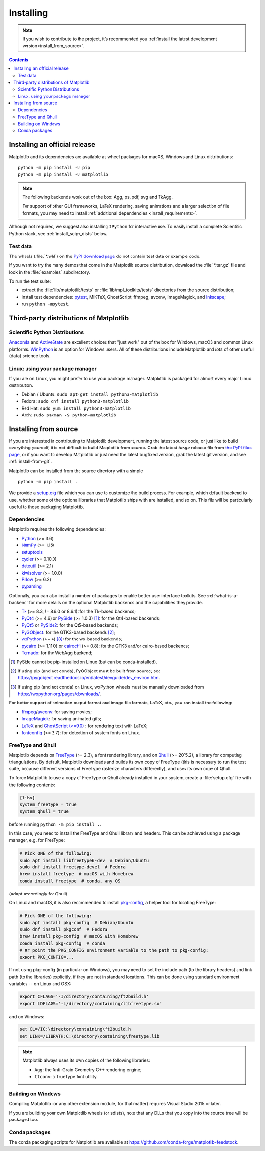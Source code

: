 ==========
Installing
==========

.. note::

    If you wish to contribute to the project, it's recommended you
    :ref:`install the latest development version<install_from_source>`.

.. contents::

Installing an official release
==============================

Matplotlib and its dependencies are available as wheel packages for macOS,
Windows and Linux distributions::

  python -m pip install -U pip
  python -m pip install -U matplotlib

.. note::

   The following backends work out of the box: Agg, ps, pdf, svg and TkAgg.

   For support of other GUI frameworks, LaTeX rendering, saving
   animations and a larger selection of file formats, you may need to
   install :ref:`additional dependencies <install_requirements>`.

Although not required, we suggest also installing ``IPython`` for
interactive use.  To easily install a complete Scientific Python
stack, see :ref:`install_scipy_dists` below.

Test data
---------

The wheels (:file:`*.whl`) on the `PyPI download page
<https://pypi.org/project/matplotlib/>`_ do not contain test data
or example code.

If you want to try the many demos that come in the Matplotlib source
distribution, download the :file:`*.tar.gz` file and look in the
:file:`examples` subdirectory.

To run the test suite:

* extract the :file:`lib/matplotlib/tests` or :file:`lib/mpl_toolkits/tests`
  directories from the source distribution;
* install test dependencies: `pytest <https://pypi.org/project/pytest>`_,
  MiKTeX, GhostScript, ffmpeg, avconv, ImageMagick, and `Inkscape
  <https://inkscape.org/>`_;
* run ``python -mpytest``.

Third-party distributions of Matplotlib
=======================================

.. _install_scipy_dists:

Scientific Python Distributions
-------------------------------

`Anaconda <https://www.anaconda.com/>`_ and `ActiveState
<https://www.activestate.com/activepython/downloads>`_ are excellent
choices that "just work" out of the box for Windows, macOS and common
Linux platforms. `WinPython <https://winpython.github.io/>`_ is an
option for Windows users.  All of these distributions include
Matplotlib and *lots* of other useful (data) science tools.

Linux: using your package manager
---------------------------------

If you are on Linux, you might prefer to use your package manager.  Matplotlib
is packaged for almost every major Linux distribution.

* Debian / Ubuntu: ``sudo apt-get install python3-matplotlib``
* Fedora: ``sudo dnf install python3-matplotlib``
* Red Hat: ``sudo yum install python3-matplotlib``
* Arch: ``sudo pacman -S python-matplotlib``

.. _install_from_source:

Installing from source
======================

If you are interested in contributing to Matplotlib development,
running the latest source code, or just like to build everything
yourself, it is not difficult to build Matplotlib from source.  Grab
the latest *tar.gz* release file from `the PyPI files page
<https://pypi.org/project/matplotlib/>`_, or if you want to
develop Matplotlib or just need the latest bugfixed version, grab the
latest git version, and see :ref:`install-from-git`.

Matplotlib can be installed from the source directory with a simple ::

  python -m pip install .

We provide a setup.cfg_ file which you can use to customize the build
process. For example, which default backend to use, whether some of the
optional libraries that Matplotlib ships with are installed, and so on.  This
file will be particularly useful to those packaging Matplotlib.

.. _setup.cfg: https://raw.githubusercontent.com/matplotlib/matplotlib/master/setup.cfg.template

.. _install_requirements:

Dependencies
------------

Matplotlib requires the following dependencies:

* `Python <https://www.python.org/downloads/>`_ (>= 3.6)
* `NumPy <http://www.numpy.org>`_ (>= 1.15)
* `setuptools <https://setuptools.readthedocs.io/en/latest/>`_
* `cycler <http://matplotlib.org/cycler/>`_ (>= 0.10.0)
* `dateutil <https://pypi.org/project/python-dateutil>`_ (>= 2.1)
* `kiwisolver <https://github.com/nucleic/kiwi>`_ (>= 1.0.0)
* `Pillow <https://pillow.readthedocs.io/en/latest/>`_ (>= 6.2)
* `pyparsing <https://pyparsing.wikispaces.com/>`_

Optionally, you can also install a number of packages to enable better user
interface toolkits. See :ref:`what-is-a-backend` for more details on the
optional Matplotlib backends and the capabilities they provide.

* Tk_ (>= 8.3, != 8.6.0 or 8.6.1): for the Tk-based backends;
* PyQt4_ (>= 4.6) or PySide_ (>= 1.0.3) [#]_: for the Qt4-based backends;
* PyQt5_ or PySide2_: for the Qt5-based backends;
* PyGObject_: for the GTK3-based backends [#]_;
* wxPython_ (>= 4) [#]_: for the wx-based backends;
* pycairo_ (>= 1.11.0) or cairocffi_ (>= 0.8): for the GTK3 and/or cairo-based
  backends;
* Tornado_: for the WebAgg backend;

.. _Tk: https://docs.python.org/3/library/tk.html
.. _PyQt4: https://pypi.org/project/PyQt4
.. _PySide: https://pypi.org/project/PySide
.. _PyQt5: https://pypi.org/project/PyQt5
.. _PySide2: https://pypi.org/project/PySide2
.. _PyGObject: https://pygobject.readthedocs.io/en/latest/
.. _wxPython: https://www.wxpython.org/
.. _pycairo: https://pycairo.readthedocs.io/en/latest/
.. _cairocffi: https://cairocffi.readthedocs.io/en/latest/
.. _Tornado: https://pypi.org/project/tornado

.. [#] PySide cannot be pip-installed on Linux (but can be conda-installed).
.. [#] If using pip (and not conda), PyGObject must be built from source; see
       https://pygobject.readthedocs.io/en/latest/devguide/dev_environ.html.
.. [#] If using pip (and not conda) on Linux, wxPython wheels must be manually
       downloaded from https://wxpython.org/pages/downloads/.

For better support of animation output format and image file formats, LaTeX,
etc., you can install the following:

* `ffmpeg <https://www.ffmpeg.org/>`_/`avconv
  <https://libav.org/avconv.html>`_: for saving movies;
* `ImageMagick <https://www.imagemagick.org/script/index.php>`_: for saving
  animated gifs;
* `LaTeX <https://miktex.org/>`_ and `GhostScript (>=9.0)
  <https://ghostscript.com/download/>`_ : for rendering text with LaTeX;
* `fontconfig <https://www.fontconfig.org>`_ (>= 2.7): for detection of system
  fonts on Linux.

FreeType and Qhull
------------------

Matplotlib depends on `FreeType <https://www.freetype.org/>`_ (>= 2.3), a
font rendering library, and on `Qhull <http://www.qhull.org/>`_ (>= 2015.2),
a library for computing triangulations.  By default, Matplotlib downloads and
builds its own copy of FreeType (this is necessary to run the test suite,
because different versions of FreeType rasterize characters differently), and
uses its own copy of Qhull.

To force Matplotlib to use a copy of FreeType or Qhull already installed in
your system, create a :file:`setup.cfg` file with the following contents:

.. code-block:: cfg

   [libs]
   system_freetype = true
   system_qhull = true

before running ``python -m pip install .``.

In this case, you need to install the FreeType and Qhull library and headers.
This can be achieved using a package manager, e.g. for FreeType:

.. code-block:: sh

   # Pick ONE of the following:
   sudo apt install libfreetype6-dev  # Debian/Ubuntu
   sudo dnf install freetype-devel  # Fedora
   brew install freetype  # macOS with Homebrew
   conda install freetype  # conda, any OS

(adapt accordingly for Qhull).

On Linux and macOS, it is also recommended to install pkg-config_, a helper
tool for locating FreeType:

.. code-block:: sh

   # Pick ONE of the following:
   sudo apt install pkg-config  # Debian/Ubuntu
   sudo dnf install pkgconf  # Fedora
   brew install pkg-config  # macOS with Homebrew
   conda install pkg-config  # conda
   # Or point the PKG_CONFIG environment variable to the path to pkg-config:
   export PKG_CONFIG=...

.. _pkg-config: https://www.freedesktop.org/wiki/Software/pkg-config/

If not using pkg-config (in particular on Windows), you may need to set the
include path (to the library headers) and link path (to the libraries)
explicitly, if they are not in standard locations.  This can be done using
standard environment variables -- on Linux and OSX:

.. code-block:: sh

   export CFLAGS='-I/directory/containing/ft2build.h'
   export LDFLAGS='-L/directory/containing/libfreetype.so'

and on Windows:

.. code-block:: bat

   set CL=/IC:\directory\containing\ft2build.h
   set LINK=/LIBPATH:C:\directory\containing\freetype.lib

.. note::

  Matplotlib always uses its own copies of the following libraries:

  - ``Agg``: the Anti-Grain Geometry C++ rendering engine;
  - ``ttconv``: a TrueType font utility.

Building on Windows
-------------------

Compiling Matplotlib (or any other extension module, for that matter) requires
Visual Studio 2015 or later.

If you are building your own Matplotlib wheels (or sdists), note that any DLLs
that you copy into the source tree will be packaged too.

Conda packages
--------------

The conda packaging scripts for Matplotlib are available at
https://github.com/conda-forge/matplotlib-feedstock.

